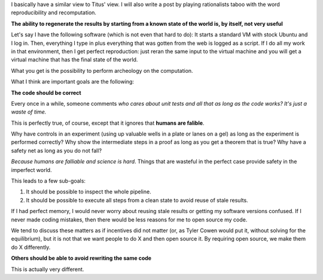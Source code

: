 I basically have a similar view to Titus' view. I will also write a post by
playing rationalists taboo with the word reproducibility and recomputation.

**The ability to regenerate the results by starting from a known state of the
world is, by itself, not very useful**

Let's say I have the following software (which is not even that hard to do): It
starts a standard VM with stock Ubuntu and I log in. Then, everything I type in
plus everything that was gotten from the web is logged as a script. If I do all
my work in that environment, then I get perfect reproduction: just reran the
same input to the virtual machine and you will get a virtual machine that has
the final state of the world.

What you get is the possibility to perform archeology on the computation.

What I think are important goals are the following:

**The code should be correct**

Every once in a while, someone comments *who cares about unit tests and all
that as long as the code works? It's just a waste of time.*

This is perfectly true, of course, except that it ignores that **humans are falible**.

Why have controls in an experiment (using up valuable wells in a plate or lanes
on a gel) as long as the experiment is performed correctly? Why show the
intermediate steps in a proof as long as you get a theorem that is true? Why
have a safety net as long as you do not fall?

*Because humans are falliable and science is hard*. Things that are wasteful in
the perfect case provide safety in the imperfect world.

This leads to a few sub-goals:

1. It should be possible to inspect the whole pipeline.
2. It should be possible to execute all steps from a clean state to avoid reuse
   of stale results.

If I had perfect memory, I would never worry about reusing stale results or
getting my software versions confused. If I never made coding mistakes, then
there would be less reasons for me to open source my code.

We tend to discuss these matters as if incentives did not matter (or, as Tyler
Cowen would put it, without solving for the equilibrium), but it is not that we
want people to do X and then open source it. By requiring open source, we make
them do X differently.

**Others should be able to avoid rewriting the same code**

This is actually very different. 


